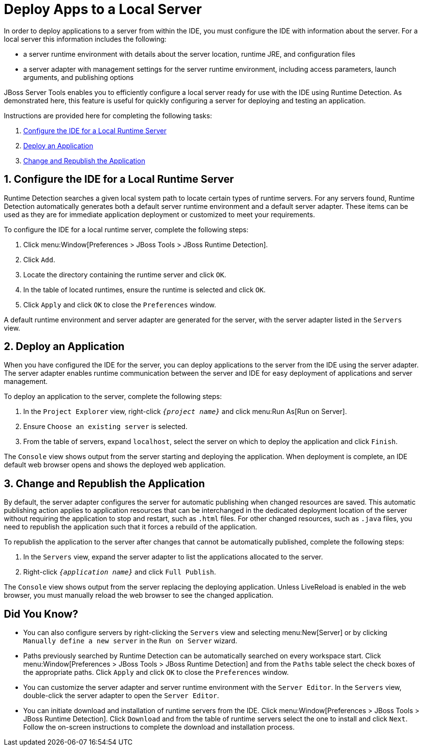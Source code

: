 = Deploy Apps to a Local Server
:page-layout: howto
:page-tab: docs	
:page-status: green
:imagesdir: ./images

In order to deploy applications to a server from within the IDE, you must configure the IDE with information about the server. For a local server this information includes the following:

* a server runtime environment with details about the server location, runtime JRE, and configuration files
* a server adapter with management settings for the server runtime environment, including access parameters, launch arguments, and publishing options 

JBoss Server Tools enables you to efficiently configure a local server ready for use with the IDE using Runtime Detection. As demonstrated here, this feature is useful for quickly configuring a server for deploying and testing an application.

Instructions are provided here for completing the following tasks:

. <<Configure, Configure the IDE for a Local Runtime Server>>
. <<Deploy, Deploy an Application>>
. <<Change_and_Publish, Change and Republish the Application>>

[[Configure]]
== 1. Configure the IDE for a Local Runtime Server
Runtime Detection searches a given local system path to locate certain types of runtime servers. For any servers found, Runtime Detection automatically generates both a default server runtime environment and a default server adapter. These items can be used as they are for immediate application deployment or customized to meet your requirements.

To configure the IDE for a local runtime server, complete the following steps:

. Click menu:Window[Preferences > JBoss Tools > JBoss Runtime Detection].
. Click `Add`.
. Locate the directory containing the runtime server and click `OK`. 
. In the table of located runtimes, ensure the runtime is selected and click `OK`.
. Click `Apply` and click `OK` to close the `Preferences` window.

A default runtime environment and server adapter are generated for the server, with the server adapter listed in the `Servers` view.

[[Deploy]]
== 2. Deploy an Application
When you have configured the IDE for the server, you can deploy applications to the server from the IDE using the server adapter. The server adapter enables runtime communication between the server and IDE for easy deployment of applications and server management.

To deploy an application to the server, complete the following steps: 

. In the `Project Explorer` view, right-click `_{project name}_` and click menu:Run As[Run on Server].
. Ensure `Choose an existing server` is selected.
. From the table of servers, expand `localhost`, select the server on which to deploy the application and click `Finish`.

The `Console` view shows output from the server starting and deploying the application. When deployment is complete, an IDE default web browser opens and shows the deployed web application.

[[Change_and_Publish]]
== 3. Change and Republish the Application
By default, the server adapter configures the server for automatic publishing when changed resources are saved. This automatic publishing action applies to application resources that can be interchanged in the dedicated deployment location of the server without requiring the application to stop and restart, such as `.html` files. For other changed resources, such as `.java` files, you need to republish the application such that it forces a rebuild of the application. 

To republish the application to the server after changes that cannot be automatically published, complete the following steps:

. In the `Servers` view, expand the server adapter to list the applications allocated to the server.
. Right-click `_{application name}_` and click `Full Publish`.

The `Console` view shows output from the server replacing the deploying application. Unless LiveReload is enabled in the web browser, you must manually reload the web browser to see the changed application.

== Did You Know?
* You can also configure servers by right-clicking the `Servers` view and selecting menu:New[Server] or by clicking `Manually define a new server` in the `Run on Server` wizard.
* Paths previously searched by Runtime Detection can be automatically searched on every workspace start. Click menu:Window[Preferences > JBoss Tools > JBoss Runtime Detection] and from the `Paths` table select the check boxes of the appropriate paths. Click `Apply` and click `OK` to close the `Preferences` window.
* You can customize the server adapter and server runtime environment with the `Server Editor`. In the `Servers` view, double-click the server adapter to open the `Server Editor`.
* You can initiate download and installation of runtime servers from the IDE. Click menu:Window[Preferences > JBoss Tools > JBoss Runtime Detection]. Click `Download` and from the table of runtime servers select the one to install and click `Next`. Follow the on-screen instructions to complete the download and installation process.





